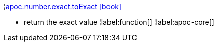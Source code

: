 ¦xref::overview/apoc.number/apoc.number.exact.toExact.adoc[apoc.number.exact.toExact icon:book[]] +

 - return the exact value
¦label:function[]
¦label:apoc-core[]
